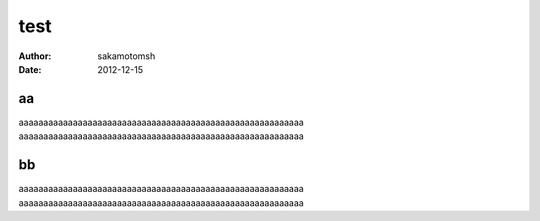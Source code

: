 .. coding:sjis

=========================
test
=========================

:Author: sakamotomsh
:Date: 2012-12-15

aa
--------------

aaaaaaaaaaaaaaaaaaaaaaaaaaaaaaaaaaaaaaaaaaaaaaaaaaaaaaaaaa
aaaaaaaaaaaaaaaaaaaaaaaaaaaaaaaaaaaaaaaaaaaaaaaaaaaaaaaaaa

bb
--------------

aaaaaaaaaaaaaaaaaaaaaaaaaaaaaaaaaaaaaaaaaaaaaaaaaaaaaaaaaa
aaaaaaaaaaaaaaaaaaaaaaaaaaaaaaaaaaaaaaaaaaaaaaaaaaaaaaaaaa


.. vim: ft=rst :
